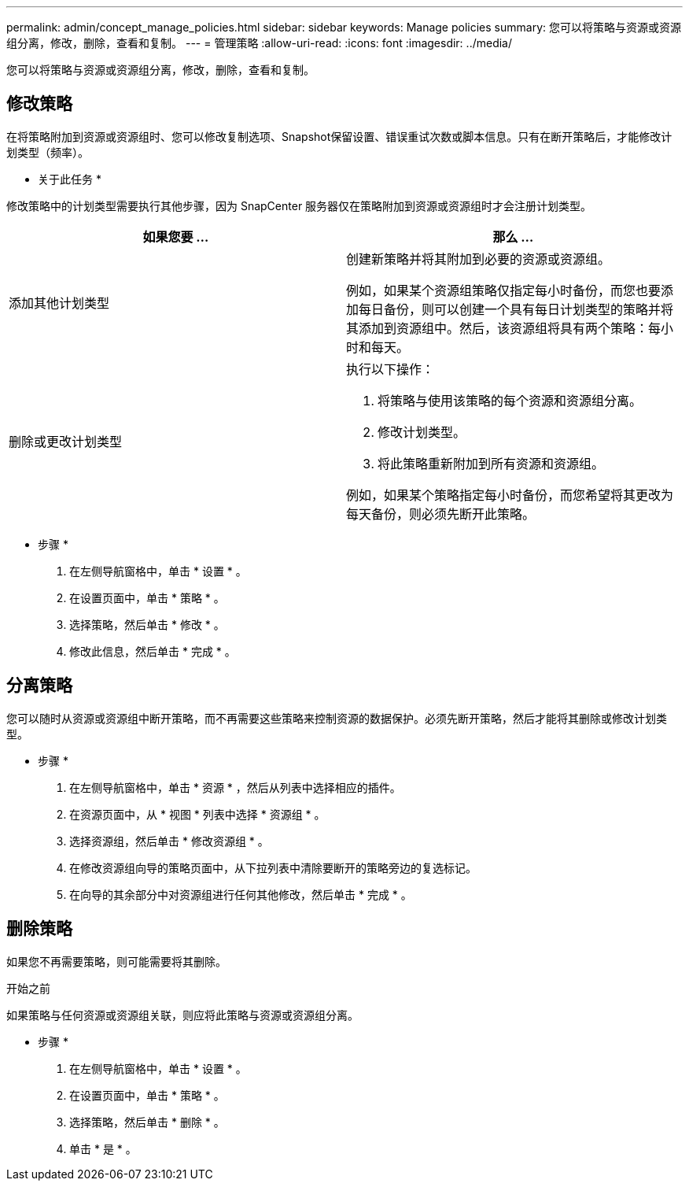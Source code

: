 ---
permalink: admin/concept_manage_policies.html 
sidebar: sidebar 
keywords: Manage policies 
summary: 您可以将策略与资源或资源组分离，修改，删除，查看和复制。 
---
= 管理策略
:allow-uri-read: 
:icons: font
:imagesdir: ../media/


[role="lead"]
您可以将策略与资源或资源组分离，修改，删除，查看和复制。



== 修改策略

在将策略附加到资源或资源组时、您可以修改复制选项、Snapshot保留设置、错误重试次数或脚本信息。只有在断开策略后，才能修改计划类型（频率）。

* 关于此任务 *

修改策略中的计划类型需要执行其他步骤，因为 SnapCenter 服务器仅在策略附加到资源或资源组时才会注册计划类型。

|===
| 如果您要 ... | 那么 ... 


 a| 
添加其他计划类型
 a| 
创建新策略并将其附加到必要的资源或资源组。

例如，如果某个资源组策略仅指定每小时备份，而您也要添加每日备份，则可以创建一个具有每日计划类型的策略并将其添加到资源组中。然后，该资源组将具有两个策略：每小时和每天。



 a| 
删除或更改计划类型
 a| 
执行以下操作：

. 将策略与使用该策略的每个资源和资源组分离。
. 修改计划类型。
. 将此策略重新附加到所有资源和资源组。


例如，如果某个策略指定每小时备份，而您希望将其更改为每天备份，则必须先断开此策略。

|===
* 步骤 *

. 在左侧导航窗格中，单击 * 设置 * 。
. 在设置页面中，单击 * 策略 * 。
. 选择策略，然后单击 * 修改 * 。
. 修改此信息，然后单击 * 完成 * 。




== 分离策略

您可以随时从资源或资源组中断开策略，而不再需要这些策略来控制资源的数据保护。必须先断开策略，然后才能将其删除或修改计划类型。

* 步骤 *

. 在左侧导航窗格中，单击 * 资源 * ，然后从列表中选择相应的插件。
. 在资源页面中，从 * 视图 * 列表中选择 * 资源组 * 。
. 选择资源组，然后单击 * 修改资源组 * 。
. 在修改资源组向导的策略页面中，从下拉列表中清除要断开的策略旁边的复选标记。
. 在向导的其余部分中对资源组进行任何其他修改，然后单击 * 完成 * 。




== 删除策略

如果您不再需要策略，则可能需要将其删除。

.开始之前
如果策略与任何资源或资源组关联，则应将此策略与资源或资源组分离。

* 步骤 *

. 在左侧导航窗格中，单击 * 设置 * 。
. 在设置页面中，单击 * 策略 * 。
. 选择策略，然后单击 * 删除 * 。
. 单击 * 是 * 。

